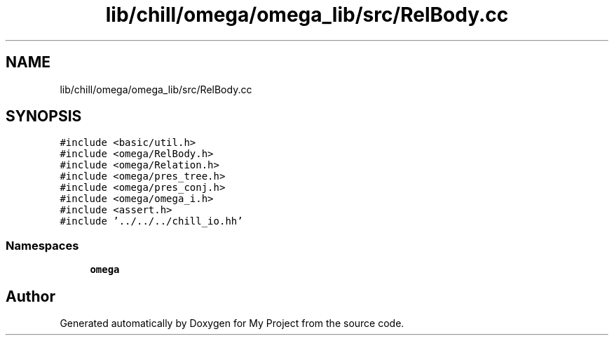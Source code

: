.TH "lib/chill/omega/omega_lib/src/RelBody.cc" 3 "Sun Jul 12 2020" "My Project" \" -*- nroff -*-
.ad l
.nh
.SH NAME
lib/chill/omega/omega_lib/src/RelBody.cc
.SH SYNOPSIS
.br
.PP
\fC#include <basic/util\&.h>\fP
.br
\fC#include <omega/RelBody\&.h>\fP
.br
\fC#include <omega/Relation\&.h>\fP
.br
\fC#include <omega/pres_tree\&.h>\fP
.br
\fC#include <omega/pres_conj\&.h>\fP
.br
\fC#include <omega/omega_i\&.h>\fP
.br
\fC#include <assert\&.h>\fP
.br
\fC#include '\&.\&./\&.\&./\&.\&./chill_io\&.hh'\fP
.br

.SS "Namespaces"

.in +1c
.ti -1c
.RI " \fBomega\fP"
.br
.in -1c
.SH "Author"
.PP 
Generated automatically by Doxygen for My Project from the source code\&.
